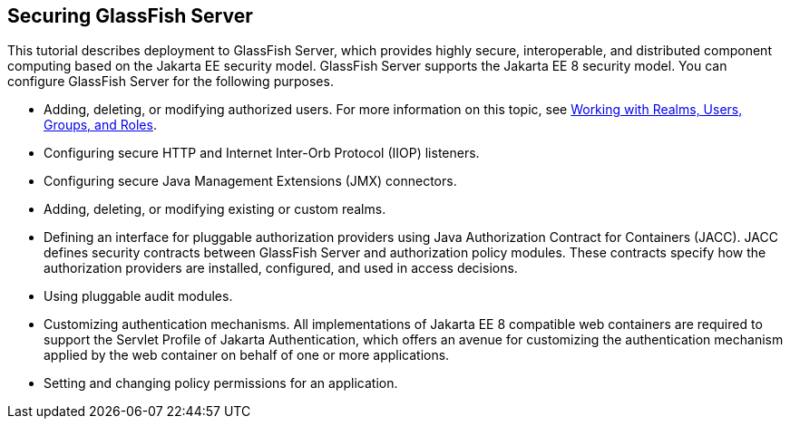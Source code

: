 [[BNBXI]][[_securing_glassfish_server]]

== Securing GlassFish Server

This tutorial describes deployment to GlassFish Server, which provides
highly secure, interoperable, and distributed component computing based
on the Jakarta EE security model. GlassFish Server supports the Jakarta EE 8
security model. You can configure GlassFish Server for the following
purposes.

* Adding, deleting, or modifying authorized users. For more information
on this topic, see link:#BNBXJ[Working with Realms,
Users, Groups, and Roles].
* Configuring secure HTTP and Internet Inter-Orb Protocol (IIOP)
listeners.
* Configuring secure Java Management Extensions (JMX) connectors.
* Adding, deleting, or modifying existing or custom realms.
* Defining an interface for pluggable authorization providers using Java
Authorization Contract for Containers (JACC). JACC defines security
contracts between GlassFish Server and authorization policy modules.
These contracts specify how the authorization providers are installed,
configured, and used in access decisions.
* Using pluggable audit modules.
* Customizing authentication mechanisms. All implementations of Jakarta EE
8 compatible web containers are required to support the Servlet Profile
of Jakarta Authentication, which offers an avenue for customizing the authentication
mechanism applied by the web container on behalf of one or more
applications.
* Setting and changing policy permissions for an application.
